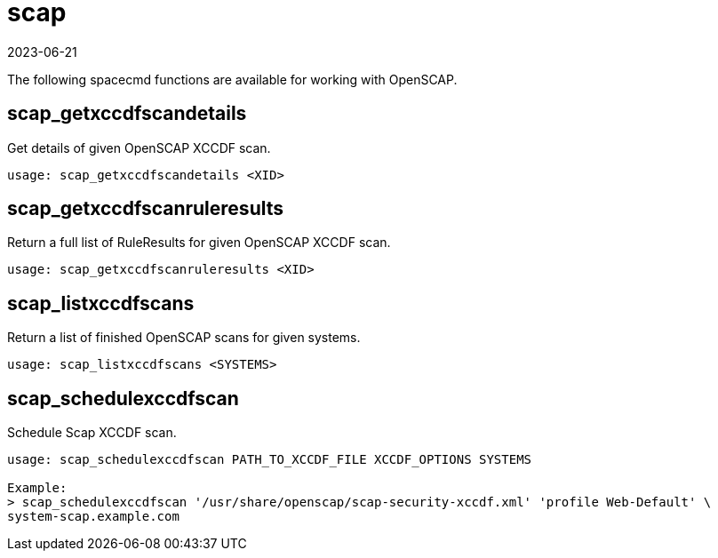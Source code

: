 [[ref-spacecmd-scap]]
= scap
:revdate: 2023-06-21
:page-revdate: {revdate}

The following spacecmd functions are available for working with OpenSCAP.

== scap_getxccdfscandetails


Get details of given OpenSCAP XCCDF scan.

[source]
----
usage: scap_getxccdfscandetails <XID>
----


== scap_getxccdfscanruleresults

Return a full list of RuleResults for given OpenSCAP XCCDF scan.

[source]
----
usage: scap_getxccdfscanruleresults <XID>
----



== scap_listxccdfscans

Return a list of finished OpenSCAP scans for given systems.

[source]
----
usage: scap_listxccdfscans <SYSTEMS>
----



== scap_schedulexccdfscan

Schedule Scap XCCDF scan.

[source]
----
usage: scap_schedulexccdfscan PATH_TO_XCCDF_FILE XCCDF_OPTIONS SYSTEMS

Example:
> scap_schedulexccdfscan '/usr/share/openscap/scap-security-xccdf.xml' 'profile Web-Default' \
system-scap.example.com
----
